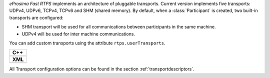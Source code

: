 *eProsima Fast RTPS* implements an architecture of pluggable transports.
Current version implements five transports: UDPv4, UDPv6, TCPv4, TCPv6 and SHM (shared memory).
By default, when a :class:`Participant` is created, two built-in transports are configured:

* SHM transport will be used for all communications between participants in the same machine.
* UDPv4 will be used for inter machine communications.

You can add custom transports using the attribute ``rtps.userTransports``.

+-----------------------------------------------------+
| **C++**                                             |
+-----------------------------------------------------+
| .. literalinclude:: /../code/CodeTester.cpp         |
|    :language: c++                                   |
|    :start-after: //CONF-COMMON-TRANSPORT-SETTING    |
|    :end-before: //!--                               |
+-----------------------------------------------------+
| **XML**                                             |
+-----------------------------------------------------+
| .. literalinclude:: /../code/XMLTester.xml          |
|    :language: xml                                   |
|    :start-after: <!-->CONF-COMMON-TRANSPORT-SETTING |
|    :end-before: <!--><-->                           |
+-----------------------------------------------------+

All Transport configuration options can be found in the section :ref:`transportdescriptors`.
